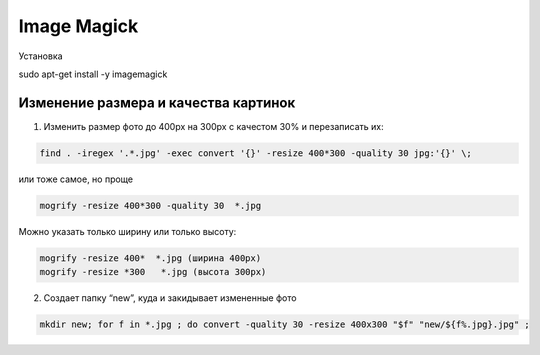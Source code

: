 Image Magick
============

Установка

.. code::

sudo apt-get install -y imagemagick

Изменение размера и качества картинок
-------------------------------------

1) Изменить размер фото до 400px на 300px с качестом 30% и перезаписать их:

.. code::

   find . -iregex '.*.jpg' -exec convert '{}' -resize 400*300 -quality 30 jpg:'{}' \;
или тоже самое, но проще

.. code::

   mogrify -resize 400*300 -quality 30  *.jpg
Можно указать только ширину или только высоту:

.. code::

   mogrify -resize 400*  *.jpg (ширина 400px)
   mogrify -resize *300   *.jpg (высота 300px)

2) Cоздает папку “new”, куда и закидывает измененные фото

.. code::

   mkdir new; for f in *.jpg ; do convert -quality 30 -resize 400x300 "$f" "new/${f%.jpg}.jpg" ;


